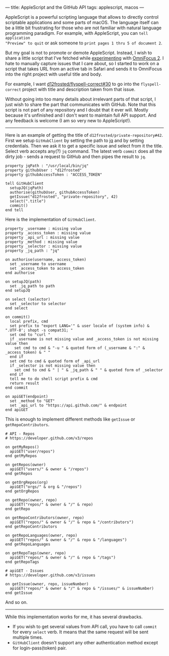 ---
title: AppleScript and the GitHub API
tags: applescript, macos
---

AppleScript is a powerful scripting language that allows to directly control
scriptable applications and some parts of macOS. The language itself can be a
little bit frustrating for those who are not familiar with natural language
programming paradigm. For example, with AppleScript, you can =tell application
"Preview" to quit= or ask someone to =print pages 1 thru 5 of document 2=.

But my goal is not to promote or demote AppleScript. Instead, I wish to share a
little script that I've fetched while [[/being-an-org-mode-addict][experimenting]] with [[https://www.omnigroup.com/omnifocus][OmniFocus 2]]. I hate to
manually capture issues that I care about, so I started to work on a script that
takes URL from an active tab in Safari and sends it to OmniFocus into the right
project with useful title and body.

For example, I want [[https://github.com/d12frosted/flyspell-correct/issues/30][d12frosted/flyspell-correct#30]] to go into the
=flyspell-correct= project with title and description taken from that issue.

Without going into too many details about irrelevant parts of that script, I
just wish to share the part that communicates with GitHub. Note that this script
is not part of any repository and I doubt that it ever will. Mostly because it's
unfinished and I don't want to maintain full API support. And any feedback is
welcome (I am so very new to AppleScript!).

#+BEGIN_HTML
<hr/>
#+END_HTML

Here is an example of getting the title of =d12frosted/private-repository#42=.
First we setup =GitHubClient= by setting the path to [[https://stedolan.github.io/jq/][jq]] and by setting
credentials. Then we ask it to get a specific issue and select from it the
title. Select verb accepts any(?) =jq= command. The latest verb =commit= does
all the dirty job - sends a request to GitHub and then pipes the result to =jq=.

#+BEGIN_SRC
property jqPath : "/usr/local/bin/jq"
property githubUser : "d12frosted"
property githubAccessToken : "ACCESS_TOKEN"

tell GitHubClient
  setupJQ(jqPath)
  authorise(githubUser, githubAccessToken)
  getIssue("d12frosted", "private-repository", 42)
  select(".title")
  commit()
end tell
#+END_SRC

Here is the implementation of =GitHubClient=.

#+BEGIN_SRC
property _username : missing value
property _access_token : missing value
property _api_url : missing value
property _method : missing value
property _selector : missing value
property _jq_path : "jq"

on authorise(username, access_token)
  set _username to username
  set _access_token to access_token
end authorise

on setupJQ(path)
  set _jq_path to path
end setupJQ

on select (selector)
  set _selector to selector
end select

on commit()
  local prefix, cmd
  set prefix to "export LANG='" & user locale of (system info) & ".UTF-8'; shopt -s compat31; "
  set cmd to "curl "
  if _username is not missing value and _access_token is not missing value then
    set cmd to cmd & "-u " & quoted form of (_username & ":" & _access_token) & " "
  end if
  set cmd to cmd & quoted form of _api_url
  if _selector is not missing value then
    set cmd to cmd & " | " & _jq_path & " " & quoted form of _selector
  end if
  tell me to do shell script prefix & cmd
  return result
end commit

on apiGET(endpoint)
  set _method to "GET"
  set _api_url to "https://api.github.com/" & endpoint
end apiGET
#+END_SRC

This is enough to implement different methods like =getIssue= or =getRepoContributors=.

#+BEGIN_SRC
# API - Repos
# https://developer.github.com/v3/repos

on getMyRepos()
  apiGET("user/repos")
end getMyRepos

on getRepos(owner)
  apiGET("users/" & owner & "/repos")
end getRepos

on getOrgRepos(org)
  apiGET("orgs/" & org & "/repos")
end getOrgRepos

on getRepo(owner, repo)
  apiGET("repos/" & owner & "/" & repo)
end getRepo

on getRepoContributors(owner, repo)
  apiGET("repos/" & owner & "/" & repo & "/contributors")
end getRepoContributors

on getRepoLanguages(owner, repo)
  apiGET("repos/" & owner & "/" & repo & "/languages")
end getRepoLanguages

on getRepoTags(owner, repo)
  apiGET("repos/" & owner & "/" & repo & "/tags")
end getRepoTags

# apiGET - Issues
# https://developer.github.com/v3/issues

on getIssue(owner, repo, issueNumber)
  apiGET("repos/" & owner & "/" & repo & "/issues/" & issueNumber)
end getIssue
#+END_SRC

And so on.

#+BEGIN_HTML
<hr/>
#+END_HTML

While this implementation works for me, it has several drawbacks.

- If you wish to get several values from API call, you have to call =commit= for
  every =select= verb. It means that the same request will be sent multiple
  times.
- =GitHubClient= doesn't support any other authentication method except for
  login-pass(token) pair.
